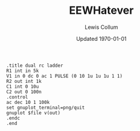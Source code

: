 #+title: EEWHatever 
#+author: Lewis Collum
#+date: Updated \today

#+attr_latex: :language spice.py:SpiceLexer -x
#+BEGIN_SRC spice :exports both :results output raw :var file="tutorial"
.title dual rc ladder
R1 int in 5k
V1 in 0 dc 0 ac 1 PULSE (0 10 1u 1u 1u 1 1)
R2 out int 1k
C1 int 0 10u
C2 out 0 100n
.control
ac dec 10 1 100k
set gnuplot_terminal=png/quit
gnuplot $file v(out)
.endc
.end
#+END_SRC

#+RESULTS:
[[file:./tutorial.png]]
